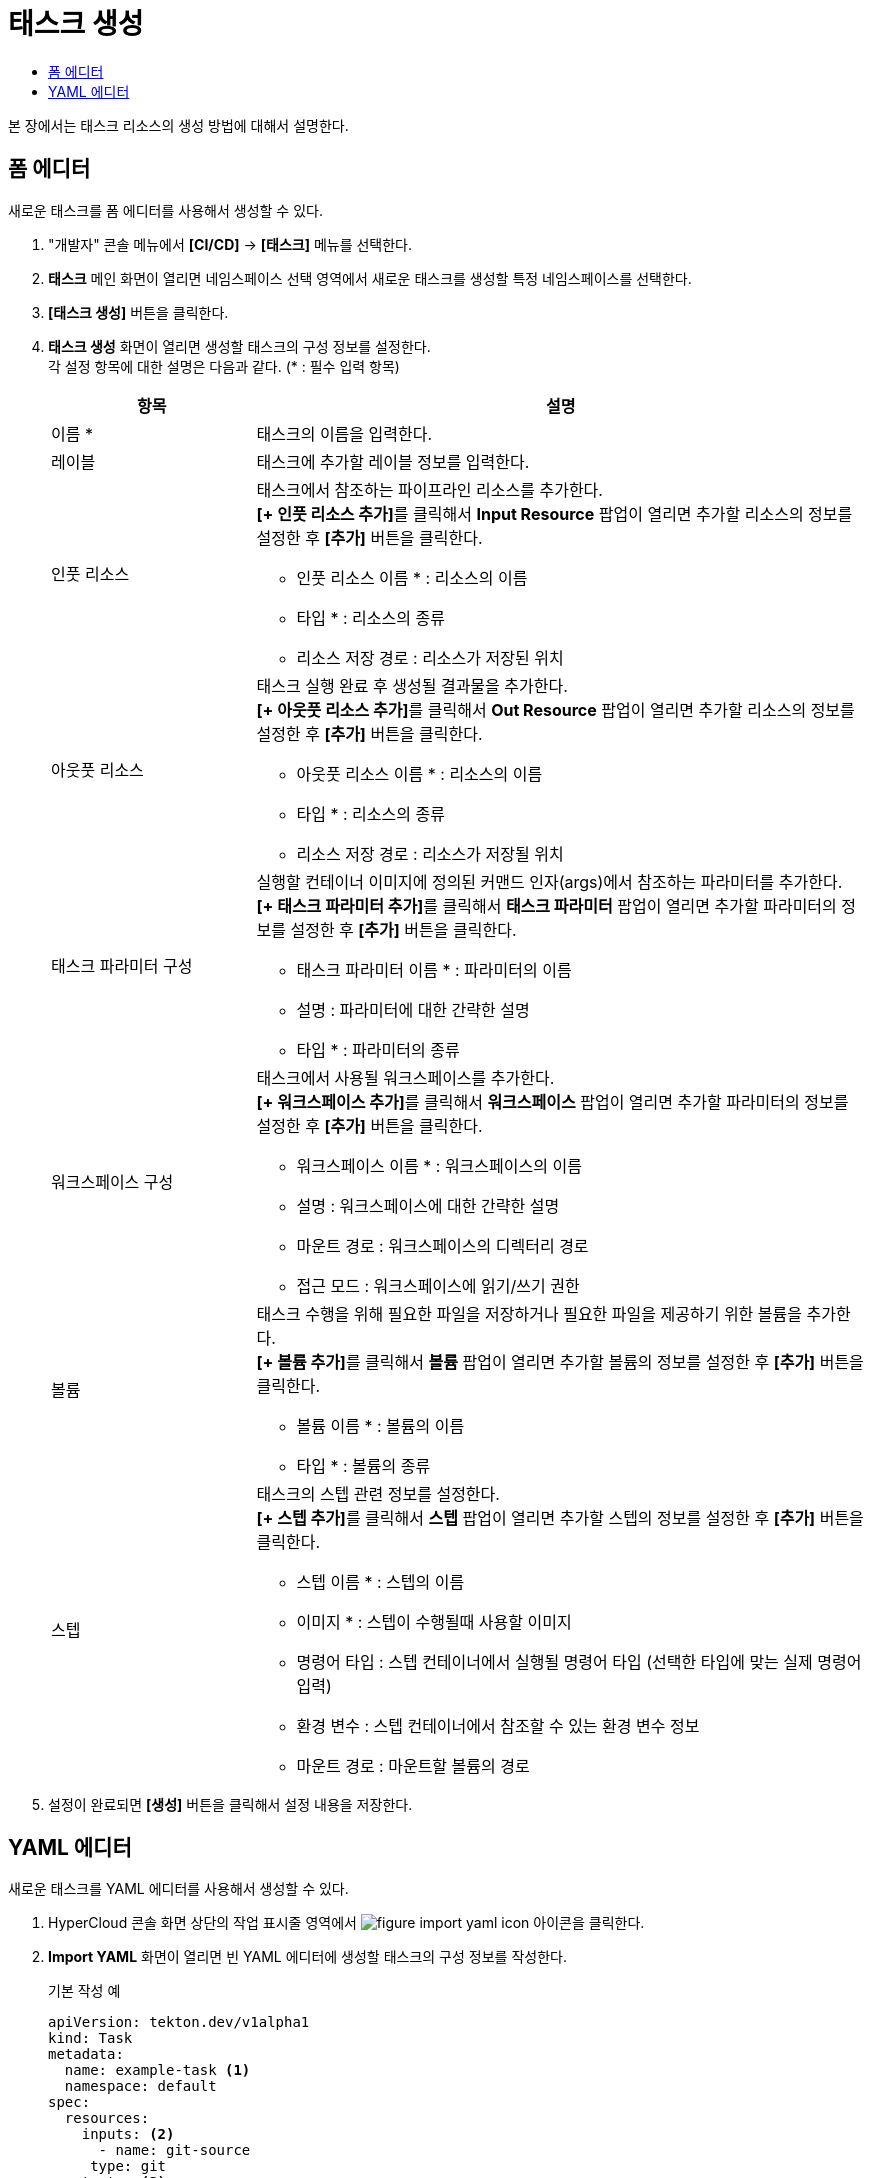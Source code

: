= 태스크 생성
:toc:
:toc-title:

본 장에서는 태스크 리소스의 생성 방법에 대해서 설명한다.

== 폼 에디터

새로운 태스크를 폼 에디터를 사용해서 생성할 수 있다.

. "개발자" 콘솔 메뉴에서 *[CI/CD]* -> *[태스크]* 메뉴를 선택한다.
. *태스크* 메인 화면이 열리면 네임스페이스 선택 영역에서 새로운 태스크를 생성할 특정 네임스페이스를 선택한다.
. *[태스크 생성]* 버튼을 클릭한다.
. *태스크 생성* 화면이 열리면 생성할 태스크의 구성 정보를 설정한다. +
각 설정 항목에 대한 설명은 다음과 같다. (* : 필수 입력 항목)
+
[width="100%",options="header", cols="1,3a"]
|====================
|항목|설명
|이름 *|태스크의 이름을 입력한다.
|레이블|태스크에 추가할 레이블 정보를 입력한다.
|인풋 리소스|태스크에서 참조하는 파이프라인 리소스를 추가한다. +
**[+ 인풋 리소스 추가]**를 클릭해서 *Input Resource* 팝업이 열리면 추가할 리소스의 정보를 설정한 후 *[추가]* 버튼을 클릭한다.

* 인풋 리소스 이름 * : 리소스의 이름
* 타입 * : 리소스의 종류 
* 리소스 저장 경로 : 리소스가 저장된 위치
|아웃풋 리소스|태스크 실행 완료 후 생성될 결과물을 추가한다. +
**[+ 아웃풋 리소스 추가]**를 클릭해서 *Out Resource* 팝업이 열리면 추가할 리소스의 정보를 설정한 후 *[추가]* 버튼을 클릭한다.

* 아웃풋 리소스 이름 * : 리소스의 이름
* 타입 * : 리소스의 종류 
* 리소스 저장 경로 : 리소스가 저장될 위치
|태스크 파라미터 구성|실행할 컨테이너 이미지에 정의된 커맨드 인자(args)에서 참조하는 파라미터를 추가한다. +
**[+ 태스크 파라미터 추가]**를 클릭해서 *태스크 파라미터* 팝업이 열리면 추가할 파라미터의 정보를 설정한 후 *[추가]* 버튼을 클릭한다.

* 태스크 파라미터 이름 * : 파라미터의 이름
* 설명 : 파라미터에 대한 간략한 설명
* 타입 * : 파라미터의 종류
|워크스페이스 구성|태스크에서 사용될 워크스페이스를 추가한다. +
**[+ 워크스페이스 추가]**를 클릭해서 *워크스페이스* 팝업이 열리면 추가할 파라미터의 정보를 설정한 후 *[추가]* 버튼을 클릭한다.

* 워크스페이스 이름 * : 워크스페이스의 이름
* 설명 : 워크스페이스에 대한 간략한 설명
* 마운트 경로 : 워크스페이스의 디렉터리 경로
* 접근 모드 : 워크스페이스에 읽기/쓰기 권한
|볼륨|태스크 수행을 위해 필요한 파일을 저장하거나 필요한 파일을 제공하기 위한 볼륨을 추가한다. +
**[+ 볼륨 추가]**를 클릭해서 *볼륨* 팝업이 열리면 추가할 볼륨의 정보를 설정한 후 *[추가]* 버튼을 클릭한다.

* 볼륨 이름 * : 볼륨의 이름
* 타입 * : 볼륨의 종류 
|스텝|태스크의 스텝 관련 정보를 설정한다. +
**[+ 스텝 추가]**를 클릭해서 *스텝* 팝업이 열리면 추가할 스텝의 정보를 설정한 후 *[추가]* 버튼을 클릭한다.

* 스텝 이름 * : 스텝의 이름
* 이미지 * :  스텝이 수행될때 사용할 이미지
* 명령어 타입 : 스텝 컨테이너에서 실행될 명령어 타입 (선택한 타입에 맞는 실제 명령어 입력) 
* 환경 변수 : 스텝 컨테이너에서 참조할 수 있는 환경 변수 정보
* 마운트 경로 : 마운트할 볼륨의 경로
|====================
. 설정이 완료되면 *[생성]* 버튼을 클릭해서 설정 내용을 저장한다.

== YAML 에디터

새로운 태스크를 YAML 에디터를 사용해서 생성할 수 있다.

. HyperCloud 콘솔 화면 상단의 작업 표시줄 영역에서 image:../images/figure_import_yaml_icon.png[] 아이콘을 클릭한다.
. *Import YAML* 화면이 열리면 빈 YAML 에디터에 생성할 태스크의 구성 정보를 작성한다.
+
.기본 작성 예
[source,yaml]
----
apiVersion: tekton.dev/v1alpha1
kind: Task
metadata:
  name: example-task <1>
  namespace: default
spec:
  resources:
    inputs: <2>
      - name: git-source
     type: git
  outputs: <3>
    - name: output-image
      type: image
  params: <4>
    - name: example-string
      type: string
      description: a sample string
      default: default-string-value
  steps: <5>
    - name: sample-job
      image: 'sample-image-name:latest'
      env:
        - name: SAMPLE_ENV
          value: hello/world/
      command:
        - /bin/sh
      args:
        - '-c'
        - echo helloworld
----
+
<1> 태스크의 이름
<2> 태스크에서 참조하는 파이프라인 리소스의 상세 명세
<3> 태스크 실행 완료 후 생성될 결과물의 상세 명세
<4> 실행할 컨테이너 이미지에 정의된 커맨드 인자(args)에서 참조하는 파라미터의 상세 명세
<5> 실행할 컨테이너 이미지의 상세 명세
. 작성이 완료되면 *[생성]* 버튼을 클릭해서 작성 내용을 저장한다.